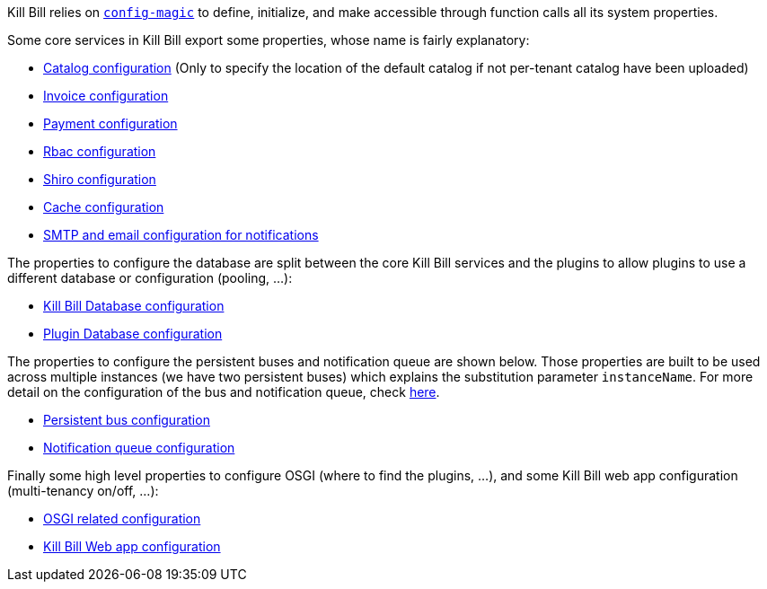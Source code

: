 Kill Bill relies on https://github.com/brianm/config-magic[`config-magic`] to define, initialize, and make accessible through function calls all its system properties.

Some core services in Kill Bill export some properties, whose name is fairly explanatory:

* https://github.com/killbill/killbill/blob/master/util/src/main/java/org/killbill/billing/util/config/CatalogConfig.java[Catalog configuration] (Only to specify the location of the default catalog if not per-tenant catalog have been uploaded)
* https://github.com/killbill/killbill/blob/master/util/src/main/java/org/killbill/billing/util/config/InvoiceConfig.java[Invoice configuration]
* https://github.com/killbill/killbill/blob/master/util/src/main/java/org/killbill/billing/util/config/PaymentConfig.java[Payment configuration]
* https://github.com/killbill/killbill/blob/master/util/src/main/java/org/killbill/billing/util/config/RbacConfig.java[Rbac configuration]
* https://github.com/killbill/killbill/blob/master/util/src/main/java/org/killbill/billing/util/config/SecurityConfig.java[Shiro configuration]
* https://github.com/killbill/killbill/blob/master/util/src/main/java/org/killbill/billing/util/config/CacheConfig.java[Cache configuration]
* https://github.com/killbill/killbill/blob/master/util/src/main/java/org/killbill/billing/util/email/EmailConfig.java[SMTP and email configuration for notifications]

The properties to configure the database are split between the core Kill Bill services and the plugins to allow plugins to use a different database or configuration (pooling, ...):

* https://github.com/killbill/killbill-commons/blob/master/jdbi/src/main/java/org/killbill/commons/jdbi/guice/DaoConfig.java[Kill Bill Database configuration]
* https://github.com/killbill/killbill-platform/blob/master/osgi/src/main/java/org/killbill/billing/osgi/glue/OSGIDataSourceConfig.java[Plugin   Database configuration]

The properties to configure the persistent buses and notification queue are shown below. Those properties are built to be used across multiple instances (we have two persistent buses) which explains the substitution parameter `instanceName`. For more
detail on the configuration of the bus and notification queue, check https://github.com/killbill/killbill/wiki/Kill-Bill-Notification-Configuration[here].

* https://github.com/killbill/killbill-commons/blob/master/queue/src/main/java/org/killbill/bus/api/PersistentBusConfig.java[Persistent bus configuration]
* https://github.com/killbill/killbill-commons/blob/master/queue/src/main/java/org/killbill/notificationq/api/NotificationQueueConfig.java[Notification queue configuration]

Finally some high level properties to configure OSGI (where to find the plugins, ...), and some Kill Bill web app configuration (multi-tenancy on/off, ...):

* https://github.com/killbill/killbill-platform/blob/master/osgi/src/main/java/org/killbill/billing/osgi/config/OSGIConfig.java[OSGI related configuration]
* https://github.com/killbill/killbill-platform/blob/master/server/src/main/java/org/killbill/billing/server/config/KillbillServerConfig.java[Kill Bill Web app configuration]

